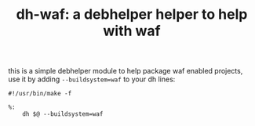 #+TITLE: dh-waf: a debhelper helper to help with waf

this is a simple debhelper module to help package waf enabled projects, use
it by adding =--buildsystem=waf= to your dh lines:
#+BEGIN_SRC make
#!/usr/bin/make -f

%:
	dh $@ --buildsystem=waf
#+END_SRC
